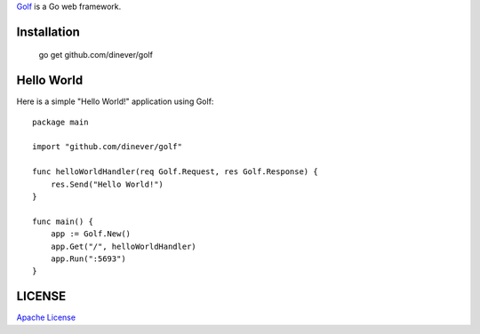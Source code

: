 .. title:: Golf Web Server

`Golf <http://github.com/dinever/golf>`_ is a Go web framework.

Installation
------------

    go get github.com/dinever/golf

Hello World
-----------

Here is a simple "Hello World!" application using Golf::

    package main

    import "github.com/dinever/golf"

    func helloWorldHandler(req Golf.Request, res Golf.Response) {
        res.Send("Hello World!")
    }

    func main() {
        app := Golf.New()
        app.Get("/", helloWorldHandler)
        app.Run(":5693")
    }

LICENSE
-------

`Apache License <http://www.apache.org/licenses/LICENSE-2.0.html>`_
